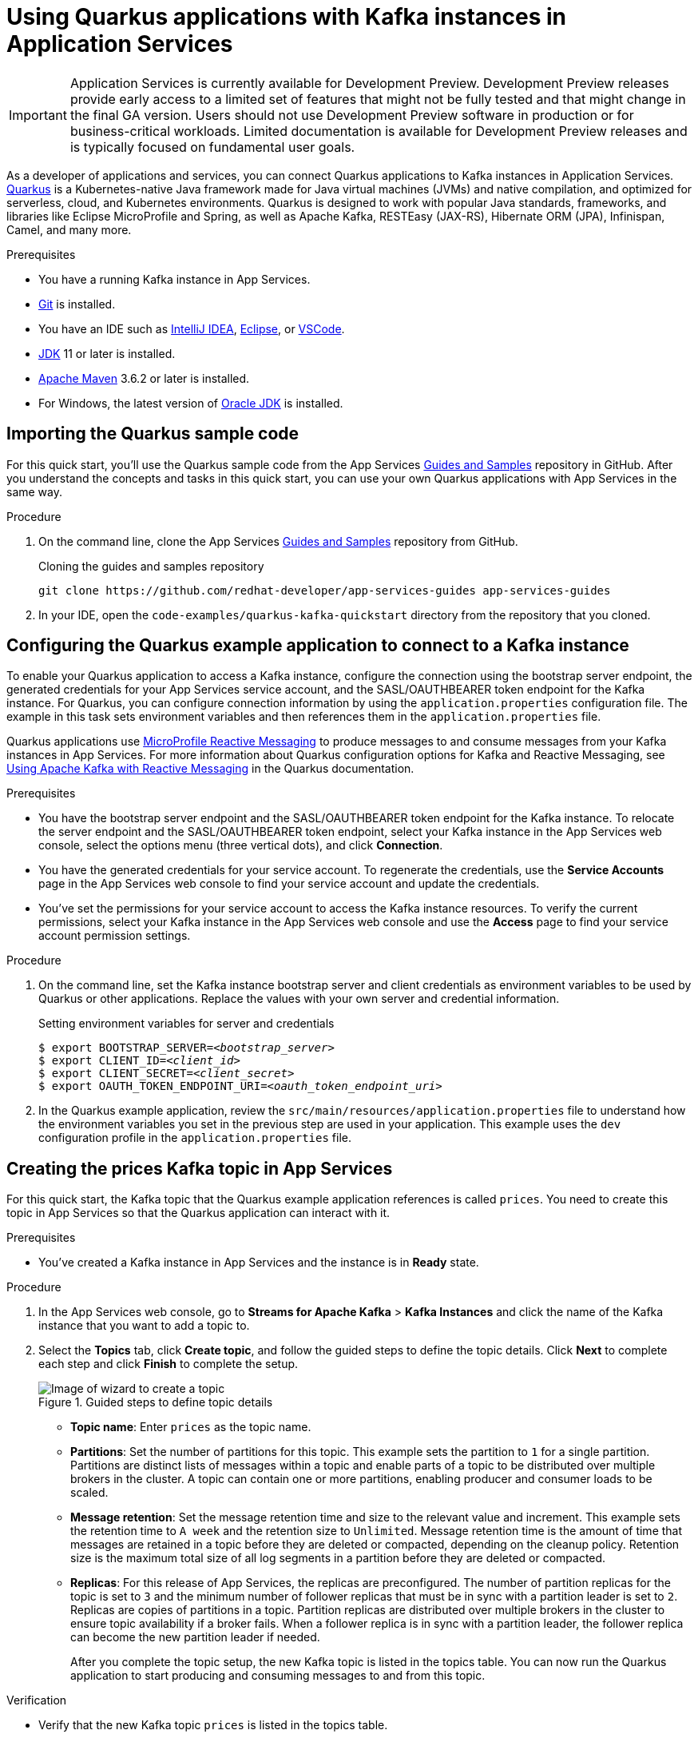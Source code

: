 ////
START GENERATED ATTRIBUTES
WARNING: This content is generated by running npm --prefix .build run generate:attributes
////


:community:
:imagesdir: ./images
:product-version: 1
:product-long: Application Services
:product: App Services
:registry-product-long: Red Hat OpenShift Service Registry
:registry: Service Registry
// Placeholder URL, when we get a HOST UI for the service we can put it here properly
:service-url: https://console.redhat.com/application-services/streams/
:registry-url: https://console.redhat.com/beta/application-services/service-registry/
:property-file-name: app-services.properties
:rhoas-version: 0.32.0

// Other upstream project names
:samples-git-repo: https://github.com/redhat-developer/app-services-guides

//URL components for cross refs
:base-url: https://github.com/redhat-developer/app-services-guides/blob/main/
:base-url-cli: https://github.com/redhat-developer/app-services-cli/tree/main/docs/
:getting-started-url: getting-started/README.adoc
:getting-started-service-registry-url: getting-started-service-registry/README.adoc
:kafka-bin-scripts-url: kafka-bin-scripts/README.adoc
:kafkacat-url: kafkacat/README.adoc
:quarkus-url: quarkus/README.adoc
:quarkus-service-registry-url: quarkus-service-registry/README.adoc
:rhoas-cli-url: rhoas-cli/README.adoc
:rhoas-cli-kafka-url: rhoas-cli-kafka/README.adoc
:rhoas-cli-service-registry-url: rhoas-cli-service-registry/README.adoc
:rhoas-cli-ref-url: commands
:topic-config-url: topic-configuration/README.adoc
:consumer-config-url: consumer-configuration/README.adoc
:service-binding-url: service-discovery/README.adoc
:access-mgmt-url: access-mgmt/README.adoc

////
END GENERATED ATTRIBUTES
////

[id="chap-using-quarkus"]
= Using Quarkus applications with Kafka instances in {product-long}
ifdef::context[:parent-context: {context}]
:context: using-quarkus

[IMPORTANT]
====
{product-long} is currently available for Development Preview. Development Preview releases provide early access to a limited set of features that might not be fully tested and that might change in the final GA version. Users should not use Development Preview software in production or for business-critical workloads. Limited documentation is available for Development Preview releases and is typically focused on fundamental user goals.
====

// Purpose statement for the assembly
[role="_abstract"]
As a developer of applications and services, you can connect Quarkus applications to Kafka instances in {product-long}. https://quarkus.io/[Quarkus^] is a Kubernetes-native Java framework made for Java virtual machines (JVMs) and native compilation, and optimized for serverless, cloud, and Kubernetes environments. Quarkus is designed to work with popular Java standards, frameworks, and libraries like Eclipse MicroProfile and Spring, as well as Apache Kafka, RESTEasy (JAX-RS), Hibernate ORM (JPA), Infinispan, Camel, and many more.

.Prerequisites
ifndef::community[]
* You have a Red Hat account.
endif::[]
* You have a running Kafka instance in {product}.
* https://github.com/git-guides/[Git^] is installed.
* You have an IDE such as https://www.jetbrains.com/idea/download/[IntelliJ IDEA^], https://www.eclipse.org/downloads/[Eclipse^], or https://code.visualstudio.com/Download[VSCode^].
* https://adoptopenjdk.net/[JDK^] 11 or later is installed.
* https://maven.apache.org/[Apache Maven^] 3.6.2 or later is installed.
* For Windows, the latest version of https://www.oracle.com/java/technologies/javase-downloads.html[Oracle JDK^] is installed.

// Condition out QS-only content so that it doesn't appear in docs.
// All QS anchor IDs must be in this alternate anchor ID format `[#anchor-id]` because the ascii splitter relies on the other format `[id="anchor-id"]` to generate module files.
ifdef::qs[]
[#description]
Learn how to use Quarkus applications to produce messages to and consume messages from a Kafka instance in {product-long}.

[#introduction]
Welcome to the quick start for {product-long} with Quarkus. In this quick start, you'll learn how to use https://quarkus.io/[Quarkus^] to produce messages to and consume messages from your Kafka instances in {product}.
endif::[]

[id="proc-importing-quarkus-sample-code_{context}"]
== Importing the Quarkus sample code

For this quick start, you'll use the Quarkus sample code from the {product} {samples-git-repo}[Guides and Samples^] repository in GitHub. After you understand the concepts and tasks in this quick start, you can use your own Quarkus applications with {product} in the same way.

.Procedure
. On the command line, clone the {product} {samples-git-repo}[Guides and Samples^] repository from GitHub.
+
.Cloning the guides and samples repository
[source,subs="+attributes"]
----
git clone {samples-git-repo} app-services-guides
----
. In your IDE, open the `code-examples/quarkus-kafka-quickstart` directory from the repository that you cloned.

ifdef::qs[]
.Verification
* Is the Quarkus example application accessible in your IDE?
endif::[]

[id="proc-configuring-quarkus_{context}"]
== Configuring the Quarkus example application to connect to a Kafka instance

To enable your Quarkus application to access a Kafka instance, configure the connection using the bootstrap server endpoint, the generated credentials for your {product} service account, and the SASL/OAUTHBEARER token endpoint for the Kafka instance. For Quarkus, you can configure connection information by using the `application.properties` configuration file. The example in this task sets environment variables and then references them in the  `application.properties` file.

Quarkus applications use https://github.com/eclipse/microprofile-reactive-messaging[MicroProfile Reactive Messaging^] to produce messages to and consume messages from your Kafka instances in {product}. For more information about Quarkus configuration options for Kafka and Reactive Messaging, see https://quarkus.io/guides/kafka[Using Apache Kafka with Reactive Messaging^] in the Quarkus documentation.

.Prerequisites
ifndef::qs[]
* You have the bootstrap server endpoint and the SASL/OAUTHBEARER token endpoint for the Kafka instance. To relocate the server endpoint and the SASL/OAUTHBEARER token endpoint, select your Kafka instance in the {product} web console, select the options menu (three vertical dots), and click *Connection*.
* You have the generated credentials for your service account. To regenerate the credentials, use the *Service Accounts* page in the {product} web console to find your service account and update the credentials.
* You've set the permissions for your service account to access the Kafka instance resources. To verify the current permissions, select your Kafka instance in the {product} web console and use the *Access* page to find your service account permission settings.
endif::[]

.Procedure
. On the command line, set the Kafka instance bootstrap server and client credentials as environment variables to be used by Quarkus or other applications. Replace the values with your own server and credential information.
+
--
ifdef::qs[]
The `<bootstrap_server>` is the bootstrap server endpoint for your Kafka instance. The `<oauth_token_endpoint_uri>` is the SASL/OAUTHBEARER token endpoint for the Kafka instance. The `<client_id>` and `<client_secret>` are the generated credentials for your service account. You copied this information previously for the Kafka instance in {product} by selecting the options menu (three vertical dots) and clicking *Connection*.
endif::[]

.Setting environment variables for server and credentials
[source,subs="+quotes"]
----
$ export BOOTSTRAP_SERVER=__<bootstrap_server>__
$ export CLIENT_ID=__<client_id>__
$ export CLIENT_SECRET=__<client_secret>__
$ export OAUTH_TOKEN_ENDPOINT_URI=__<oauth_token_endpoint_uri>__
----
--
. In the Quarkus example application, review the `src/main/resources/application.properties` file to understand how the environment variables you set in the previous step are used in your application. This example uses the `dev` configuration profile in the `application.properties` file.

ifdef::qs[]
.Verification
* Did you set environment variables for the Kafka instance?
endif::[]

[id="proc-create-prices-topic_{context}"]
== Creating the prices Kafka topic in {product}

For this quick start, the Kafka topic that the Quarkus example application references is called `prices`. You need to create this topic in {product} so that the Quarkus application can interact with it.

.Prerequisites
* You've created a Kafka instance in {product} and the instance is in *Ready* state.

.Procedure
. In the {product} web console, go to *Streams for Apache Kafka* > *Kafka Instances* and click the name of the Kafka instance that you want to add a topic to.
. Select the *Topics* tab, click *Create topic*, and follow the guided steps to define the topic details. Click *Next* to complete each step and click *Finish* to complete the setup.
+
[.screencapture]
.Guided steps to define topic details
image::sak-create-topic.png[Image of wizard to create a topic]

* *Topic name*: Enter `prices` as the topic name.
* *Partitions*: Set the number of partitions for this topic. This example sets the partition to `1` for a single partition. Partitions are distinct lists of messages within a topic and enable parts of a topic to be distributed over multiple brokers in the cluster. A topic can contain one or more partitions, enabling producer and consumer loads to be scaled.
* *Message retention*: Set the message retention time and size to the relevant value and increment. This example sets the retention time to `A week` and the retention size to `Unlimited`. Message retention time is the amount of time that messages are retained in a topic before they are deleted or compacted, depending on the cleanup policy. Retention size is the maximum total size of all log segments in a partition before they are deleted or compacted.
* *Replicas*: For this release of {product}, the replicas are preconfigured. The number of partition replicas for the topic is set to `3` and the minimum number of follower replicas that must be in sync with a partition leader is set to `2`. Replicas are copies of partitions in a topic. Partition replicas are distributed over multiple brokers in the cluster to ensure topic availability if a broker fails. When a follower replica is in sync with a partition leader, the follower replica can become the new partition leader if needed.
+
After you complete the topic setup, the new Kafka topic is listed in the topics table. You can now run the Quarkus application to start producing and consuming messages to and from this topic.

.Verification
ifdef::qs[]
* Is the new Kafka topic `prices` listed in the topics table?
endif::[]
ifndef::qs[]
* Verify that the new Kafka topic `prices` is listed in the topics table.
endif::[]

[id="proc-running-quarkus-example-application_{context}"]
== Running the Quarkus example application

After you configure your Quarkus application to connect to a Kafka instance and you create the Kafka topic, you can run the Quarkus application to start producing and consuming messages to and from the topic.

The Quarkus example application in this quick start has three application-scoped Java classes:

* One class generates a random number between 0 and 100 and produces it to a Kafka topic.
* Another class consumes the number from the Kafka topic.
* A final class exposes the number as a REST UI (using Server Sent events).

.Prerequisites
* You've configured the Quarkus example application to connect to the Kafka instance.
* You've created the `prices` example Kafka topic.

.Procedure
. On the command line, navigate to the `code-examples/quarkus-kafka-quickstart` directory that you imported and run the Quarkus example application in developer mode.
+
.Running the Quarkus example application
[source]
----
$ cd ~/code-examples/quarkus-kafka-quickstart
$ ./mvnw quarkus:dev
----
. After the application is running, in a web browser, go to http://localhost:8080/prices.html[^] and verify that the `Last price` is updated.
+
If the Quarkus application fails to run, review the error log in the terminal and address any problems. Also review the steps in this quick start to ensure that the Quarkus application and Kafka topic are configured correctly.

ifdef::qs[]
.Verification
* Did the Quarkus example application run without any errors?
* At http://localhost:8080/prices.html[^], is the `Last price` updated?
endif::[]

ifdef::qs[]
[#conclusion]
Congratulations! You successfully completed the {product} Quarkus quick start, and are now ready to use your own Quarkus applications with {product}.
endif::[]

ifdef::parent-context[:context: {parent-context}]
ifndef::parent-context[:!context:]

